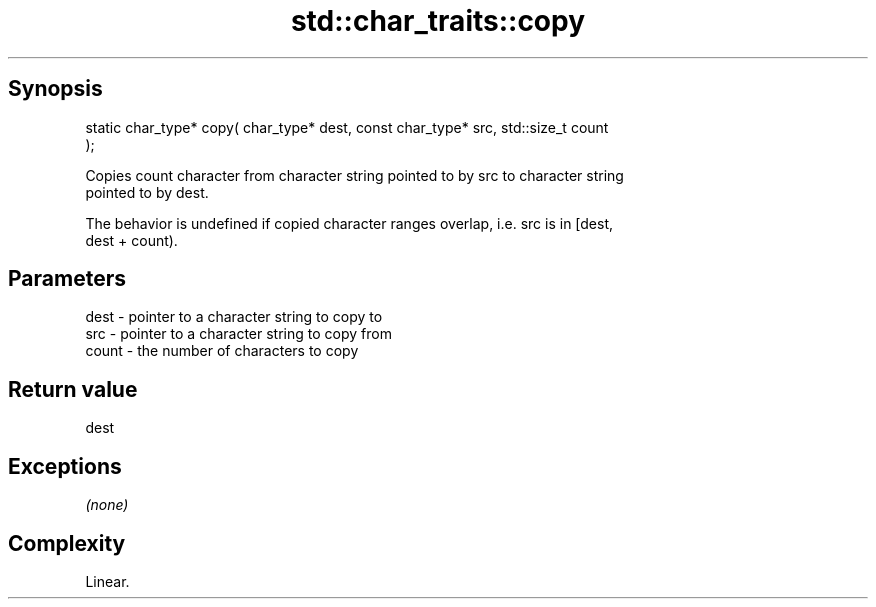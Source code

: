.TH std::char_traits::copy 3 "Sep  4 2015" "2.0 | http://cppreference.com" "C++ Standard Libary"
.SH Synopsis
   static char_type* copy( char_type* dest, const char_type* src, std::size_t count
   );

   Copies count character from character string pointed to by src to character string
   pointed to by dest.

   The behavior is undefined if copied character ranges overlap, i.e. src is in [dest,
   dest + count).

.SH Parameters

   dest  - pointer to a character string to copy to
   src   - pointer to a character string to copy from
   count - the number of characters to copy

.SH Return value

   dest

.SH Exceptions

   \fI(none)\fP

.SH Complexity

   Linear.
